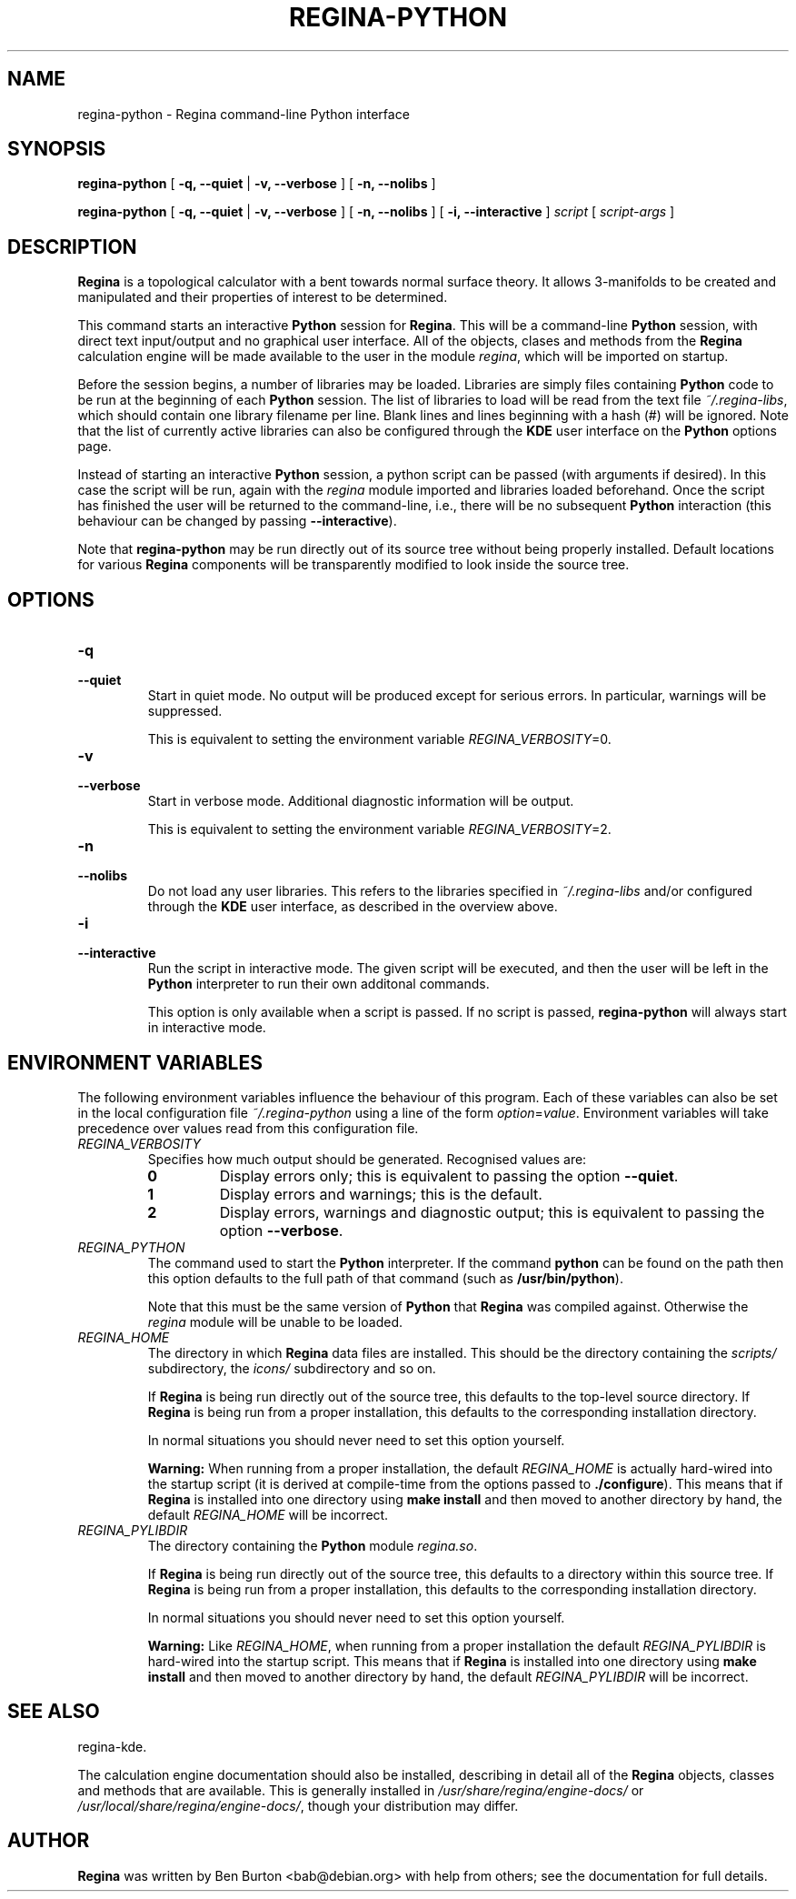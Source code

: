 .\" This manpage has been automatically generated by docbook2man 
.\" from a DocBook document.  This tool can be found at:
.\" <http://shell.ipoline.com/~elmert/comp/docbook2X/> 
.\" Please send any bug reports, improvements, comments, patches, 
.\" etc. to Steve Cheng <steve@ggi-project.org>.
.TH "REGINA-PYTHON" "1" "10 May 2008" "" "Main Applications"

.SH NAME
regina-python \- Regina command-line Python interface
.SH SYNOPSIS

\fBregina-python\fR [ \fB-q, --quiet\fR | \fB-v, --verbose\fR ] [ \fB-n, --nolibs\fR ]


\fBregina-python\fR [ \fB-q, --quiet\fR | \fB-v, --verbose\fR ] [ \fB-n, --nolibs\fR ] [ \fB-i, --interactive\fR ] \fB\fIscript\fB\fR [ \fB\fIscript-args\fB\fR ]

.SH "DESCRIPTION"
.PP
\fBRegina\fR is a topological calculator with a bent towards normal surface
theory. It allows 3-manifolds to be created and manipulated and their
properties of interest to be determined.
.PP
This command starts an interactive \fBPython\fR session for
\fBRegina\fR\&.  This will be a command-line \fBPython\fR session, with direct
text input/output and no graphical user interface.
All of the objects, clases and methods from the \fBRegina\fR calculation
engine will be made available to the user in the module
\fIregina\fR, which will be imported on startup.
.PP
Before the session begins, a number of libraries may be loaded.
Libraries are simply files containing \fBPython\fR code to be run at the
beginning of each \fBPython\fR session.  The list of libraries to load
will be read from the text file \fI~/.regina-libs\fR, which should contain one
library filename per line.  Blank lines and lines beginning with a
hash (#) will be ignored.  Note that the list of currently active
libraries can also be configured through the \fBKDE\fR user interface
on the \fBPython\fR options page.
.PP
Instead of starting an interactive \fBPython\fR session, a python script
can be passed (with arguments if desired).  In this case the script
will be run, again with the \fIregina\fR module
imported and libraries loaded beforehand.  Once the script has
finished the user will be returned to the command-line, i.e., there
will be no subsequent \fBPython\fR interaction (this behaviour can be
changed by passing \fB--interactive\fR).
.PP
Note that \fBregina-python\fR may be run directly out
of its source tree without being properly installed.  Default locations
for various \fBRegina\fR components will be transparently modified to
look inside the source tree.
.SH "OPTIONS"
.TP
\fB-q\fR
.TP
\fB--quiet\fR
Start in quiet mode.  No output will be produced except
for serious errors.  In particular, warnings will be suppressed.

This is equivalent to setting the environment variable
\fIREGINA_VERBOSITY\fR=0\&.
.TP
\fB-v\fR
.TP
\fB--verbose\fR
Start in verbose mode.  Additional diagnostic
information will be output.

This is equivalent to setting the environment variable
\fIREGINA_VERBOSITY\fR=2\&.
.TP
\fB-n\fR
.TP
\fB--nolibs\fR
Do not load any user libraries.  This refers to the libraries
specified in \fI~/.regina-libs\fR and/or configured through the \fBKDE\fR user
interface, as described in the overview above.
.TP
\fB-i\fR
.TP
\fB--interactive\fR
Run the script in interactive mode.  The given script will be
executed, and then the user will be left in the \fBPython\fR
interpreter to run their own additonal commands.

This option is only available when a script is passed.
If no script is passed, \fBregina-python\fR will
always start in interactive mode.
.SH "ENVIRONMENT VARIABLES"
.PP
The following environment variables influence the behaviour of
this program.  Each of these variables can also be set in the local
configuration file \fI~/.regina-python\fR using a line
of the form
\fIoption\fR=\fIvalue\fR\&.
Environment variables will take precedence over values read from
this configuration file.
.TP
\fB\fIREGINA_VERBOSITY\fB\fR
Specifies how much output should be generated.
Recognised values are:
.RS
.TP
\fB0\fR
Display errors only; this is equivalent to passing the option
\fB--quiet\fR\&.
.TP
\fB1\fR
Display errors and warnings; this is the default.
.TP
\fB2\fR
Display errors, warnings and diagnostic output; this is
equivalent to passing the option \fB--verbose\fR\&.
.RE
.TP
\fB\fIREGINA_PYTHON\fB\fR
The command used to start the \fBPython\fR interpreter.  If the command
\fBpython\fR can be found on the path then this option
defaults to the full path of that command
(such as \fB/usr/bin/python\fR).

Note that this must be the same version of \fBPython\fR that \fBRegina\fR
was compiled against.  Otherwise the
\fIregina\fR module will be unable to be loaded.
.TP
\fB\fIREGINA_HOME\fB\fR
The directory in which \fBRegina\fR data files are installed.  This
should be the directory containing the \fIscripts/\fR
subdirectory, the \fIicons/\fR subdirectory and so on.

If \fBRegina\fR is being run directly out of the source tree, this
defaults to the top-level source directory.  If \fBRegina\fR is being
run from a proper installation, this defaults to the corresponding
installation directory.

In normal situations you should never need to set this option yourself.
.sp
.RS
.B "Warning:"
When running from a proper installation,
the default \fIREGINA_HOME\fR is actually
hard-wired into the startup script (it is derived at
compile-time from the options passed to
\fB\&./configure\fR).
This means that if \fBRegina\fR is installed into one directory using
\fBmake install\fR and then moved to another directory
by hand, the default \fIREGINA_HOME\fR will be
incorrect.
.RE
.TP
\fB\fIREGINA_PYLIBDIR\fB\fR
The directory containing the \fBPython\fR module
\fIregina.so\fR\&.

If \fBRegina\fR is being run directly out of the source tree, this
defaults to a directory within this source tree.  If \fBRegina\fR is being
run from a proper installation, this defaults to the corresponding
installation directory.

In normal situations you should never need to set this option yourself.
.sp
.RS
.B "Warning:"
Like \fIREGINA_HOME\fR,
when running from a proper installation
the default \fIREGINA_PYLIBDIR\fR is
hard-wired into the startup script.
This means that if \fBRegina\fR is installed into one directory using
\fBmake install\fR and then moved to another directory
by hand, the default \fIREGINA_PYLIBDIR\fR will be
incorrect.
.RE
.SH "SEE ALSO"
.PP
regina-kde\&.
.PP
The calculation engine documentation should also be
installed, describing in detail all of the \fBRegina\fR
objects, classes and methods that are available.  This is generally
installed in \fI/usr/share/regina/engine-docs/\fR
or \fI/usr/local/share/regina/engine-docs/\fR, though your
distribution may differ.
.SH "AUTHOR"
.PP
\fBRegina\fR was written by Ben Burton <bab@debian.org>
with help from others; see the documentation for full details.
